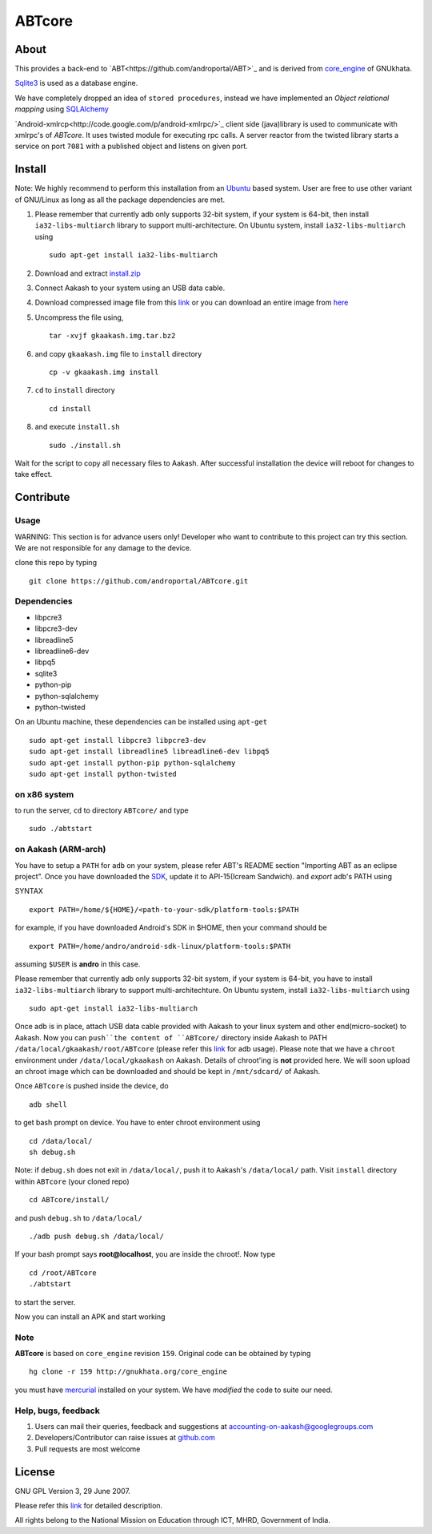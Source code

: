 ========
ABTcore
========

About
-----

This provides a back-end to `ABT<https://github.com/androportal/ABT>`_ and is derived from
`core_engine <www.gnukhata.org/core_engine>`_ of GNUkhata.

`Sqlite3 <http://www.sqlite.org/>`_ is used as a database engine.

We have completely dropped an idea of ``stored procedures``, instead we have 
implemented an `Object
relational mapping` using `SQLAlchemy <http://www.sqlalchemy.org/>`_

`Android-xmlrcp<http://code.google.com/p/android-xmlrpc/>`_ client side (java)library
is used to communicate with xmlrpc's of `ABTcore`. 
It uses twisted module for executing rpc calls. A server reactor from the
twisted library starts a service on port ``7081`` with a published
object and listens on given port. 


Install
------- 

Note: We highly recommend to perform this installation from an `Ubuntu
<http://www.ubuntu.com/>`_ based system. User are free to use other
variant of GNU/Linux as long as all the package dependencies are met.

#. Please remember that currently adb only supports 32-bit system, if
   your system is 64-bit, then install ``ia32-libs-multiarch`` library
   to support multi-architecture. On Ubuntu system, install
   ``ia32-libs-multiarch`` using 
   ::

     sudo apt-get install ia32-libs-multiarch

#. Download and extract `install.zip
   <https://github.com/downloads/androportal/ABTcore/install.zip>`_

#. Connect Aakash to your system using an USB data cable.

#. Download compressed image file from this `link
   <https://github.com/downloads/androportal/ABTcore/gkaakash.img.tar.bz2>`_
   or you can download an entire image from `here
   <https://github.com/downloads/androportal/ABTcore/gkaakash.img>`_

#. Uncompress the file using, 
   ::

      tar -xvjf gkaakash.img.tar.bz2

#. and copy ``gkaakash.img`` file to ``install`` directory
   ::
      
      cp -v gkaakash.img install

#. ``cd`` to ``install`` directory 
   ::
      
      cd install
      
#. and execute ``install.sh`` 
   ::
      
      sudo ./install.sh

Wait for the script to copy all necessary files to Aakash. After
successful installation the device will reboot for changes to take
effect.

Contribute
----------

Usage
~~~~~

WARNING: This section is for advance users only! Developer who want to
contribute to this project can try this section. 
We are not responsible for any damage to the device.


clone this repo by typing

::

   git clone https://github.com/androportal/ABTcore.git


Dependencies
~~~~~~~~~~~~

- libpcre3 
- libpcre3-dev
- libreadline5 
- libreadline6-dev 
- libpq5
- sqlite3     
- python-pip 
- python-sqlalchemy
- python-twisted

On an Ubuntu machine, these dependencies can be installed using
``apt-get``

::

   sudo apt-get install libpcre3 libpcre3-dev
   sudo apt-get install libreadline5 libreadline6-dev libpq5  
   sudo apt-get install python-pip python-sqlalchemy
   sudo apt-get install python-twisted


on x86 system
~~~~~~~~~~~~~

to run the server, ``cd`` to directory ``ABTcore/`` and type

::
   
   sudo ./abtstart

on Aakash (ARM-arch)
~~~~~~~~~~~~~~~~~~~~

You have to setup a ``PATH`` for ``adb`` on your system, please refer
ABT's README section "Importing ABT as an eclipse
project". Once you have downloaded the `SDK
<http://developer.android.com/sdk/index.html>`_, update it to
API-15(Icream Sandwich). and `export` adb's PATH using

SYNTAX

::

    export PATH=/home/${HOME}/<path-to-your-sdk/platform-tools:$PATH

for example, if you have downloaded Android's SDK in $HOME, then your command
should be

::

   export PATH=/home/andro/android-sdk-linux/platform-tools:$PATH

assuming ``$USER`` is **andro** in this case. 

Please remember that currently adb only supports 32-bit system, if
your system is 64-bit, you have to install ``ia32-libs-multiarch``
library to support multi-architechture. On Ubuntu system, install
``ia32-libs-multiarch`` using

::

     sudo apt-get install ia32-libs-multiarch

Once adb is in place, attach USB data cable provided with Aakash to
your linux system and other end(micro-socket) to Aakash. 
Now you can ``push``the content of ``ABTcore/`` directory inside Aakash to PATH
``/data/local/gkaakash/root/ABTcore`` (please refer this `link
<http://developer.android.com/tools/help/adb.html>`_ for adb
usage).
Please note that we have a ``chroot`` environment under
``/data/local/gkaakash`` on Aakash. 
Details of chroot'ing is **not** provided here. 
We will soon upload an chroot image which can be
downloaded and should be kept in ``/mnt/sdcard/`` of Aakash.

Once ``ABTcore`` is pushed inside the device, do 

::

    adb shell

to get bash prompt on device. You have to enter chroot environment
using

::

    cd /data/local/
    sh debug.sh

Note: if ``debug.sh`` does not exit in ``/data/local/``, push it to
Aakash's ``/data/local/`` path. Visit ``install`` directory within
``ABTcore`` (your cloned repo)

::

   cd ABTcore/install/

and push ``debug.sh`` to ``/data/local/``

::

   ./adb push debug.sh /data/local/

If your bash prompt says **root@localhost**, you are inside the
chroot!. Now type

::

    cd /root/ABTcore
    ./abtstart

to start the server.

Now you can install an APK and start working


Note
~~~~

**ABTcore** is based on ``core_engine`` revision ``159``. Original
code can be obtained by typing

::

   hg clone -r 159 http://gnukhata.org/core_engine

you must have `mercurial <http://mercurial.selenic.com/>`_ installed
on your system. We have `modified` the code to suite our need.


Help, bugs, feedback
~~~~~~~~~~~~~~~~~~~~

#. Users can mail their queries, feedback and suggestions at
   accounting-on-aakash@googlegroups.com

#. Developers/Contributor can raise issues at `github.com
   <https://github.com/androportal/ABTcore/issues>`_

#. Pull requests are most welcome

License
-------

GNU GPL Version 3, 29 June 2007.

Please refer this `link <http://www.gnu.org/licenses/gpl-3.0.txt>`_
for detailed description.

All rights belong to the National Mission on
Education through ICT, MHRD, Government of India.

